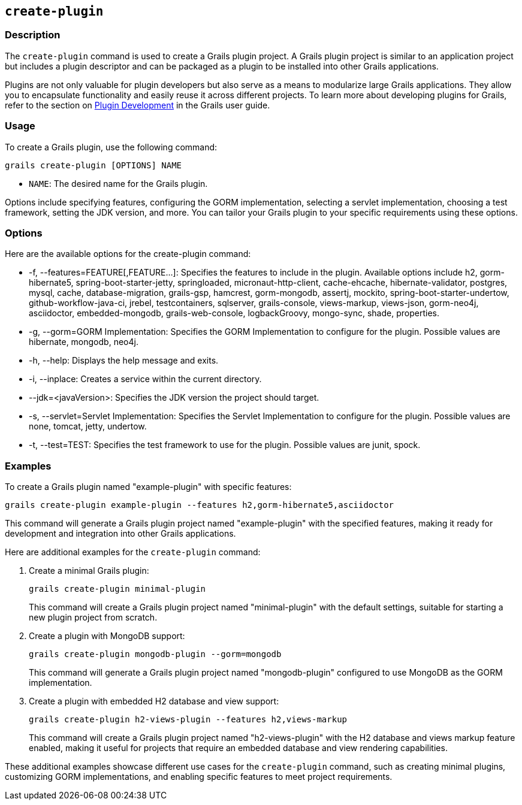 == `create-plugin`

=== Description

The `create-plugin` command is used to create a Grails plugin project. A Grails plugin project is similar to an application project but includes a plugin descriptor and can be packaged as a plugin to be installed into other Grails applications.

Plugins are not only valuable for plugin developers but also serve as a means to modularize large Grails applications. They allow you to encapsulate functionality and easily reuse it across different projects. To learn more about developing plugins for Grails, refer to the section on link:{guidePath}/plugins.html[Plugin Development] in the Grails user guide.

=== Usage

To create a Grails plugin, use the following command:

[source,shell]
----
grails create-plugin [OPTIONS] NAME
----

- `NAME`: The desired name for the Grails plugin.

Options include specifying features, configuring the GORM implementation, selecting a servlet implementation, choosing a test framework, setting the JDK version, and more. You can tailor your Grails plugin to your specific requirements using these options.

=== Options

Here are the available options for the create-plugin command:

- -f, --features=FEATURE[,FEATURE...]: Specifies the features to include in the plugin. Available options include h2, gorm-hibernate5, spring-boot-starter-jetty, springloaded, micronaut-http-client, cache-ehcache, hibernate-validator, postgres, mysql, cache, database-migration, grails-gsp, hamcrest, gorm-mongodb, assertj, mockito, spring-boot-starter-undertow,  github-workflow-java-ci, jrebel, testcontainers, sqlserver, grails-console, views-markup, views-json, gorm-neo4j, asciidoctor, embedded-mongodb, grails-web-console, logbackGroovy, mongo-sync, shade, properties.
- -g, --gorm=GORM Implementation: Specifies the GORM Implementation to configure for the plugin. Possible values are hibernate, mongodb, neo4j.
- -h, --help: Displays the help message and exits.
- -i, --inplace: Creates a service within the current directory.
- --jdk=<javaVersion>: Specifies the JDK version the project should target.
- -s, --servlet=Servlet Implementation: Specifies the Servlet Implementation to configure for the plugin. Possible values are none, tomcat, jetty, undertow.
- -t, --test=TEST: Specifies the test framework to use for the plugin. Possible values are junit, spock.

=== Examples

To create a Grails plugin named "example-plugin" with specific features:

[source,shell]
----
grails create-plugin example-plugin --features h2,gorm-hibernate5,asciidoctor
----

This command will generate a Grails plugin project named "example-plugin" with the specified features, making it ready for development and integration into other Grails applications.

Here are additional examples for the `create-plugin` command:

1. Create a minimal Grails plugin:

+
[source,shell]
----
grails create-plugin minimal-plugin
----
+
This command will create a Grails plugin project named "minimal-plugin" with the default settings, suitable for starting a new plugin project from scratch.

2. Create a plugin with MongoDB support:

+
[source,shell]
----
grails create-plugin mongodb-plugin --gorm=mongodb
----
+
This command will generate a Grails plugin project named "mongodb-plugin" configured to use MongoDB as the GORM implementation.

3. Create a plugin with embedded H2 database and view support:

+
[source,shell]
----
grails create-plugin h2-views-plugin --features h2,views-markup
----
+
This command will create a Grails plugin project named "h2-views-plugin" with the H2 database and views markup feature enabled, making it useful for projects that require an embedded database and view rendering capabilities.

These additional examples showcase different use cases for the `create-plugin` command, such as creating minimal plugins, customizing GORM implementations, and enabling specific features to meet project requirements.
